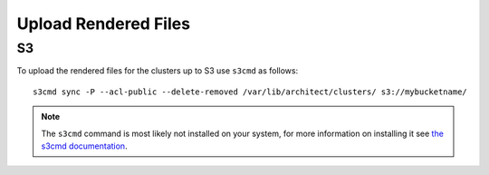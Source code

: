 Upload Rendered Files
---------------------

S3
^^

To upload the rendered files for the clusters up to S3 use ``s3cmd`` as follows::

    s3cmd sync -P --acl-public --delete-removed /var/lib/architect/clusters/ s3://mybucketname/

.. note:: The ``s3cmd`` command is most likely not installed on your system, for more information on installing it see `the s3cmd documentation <https://github.com/s3tools/s3cmd/blob/master/INSTALL>`_.
